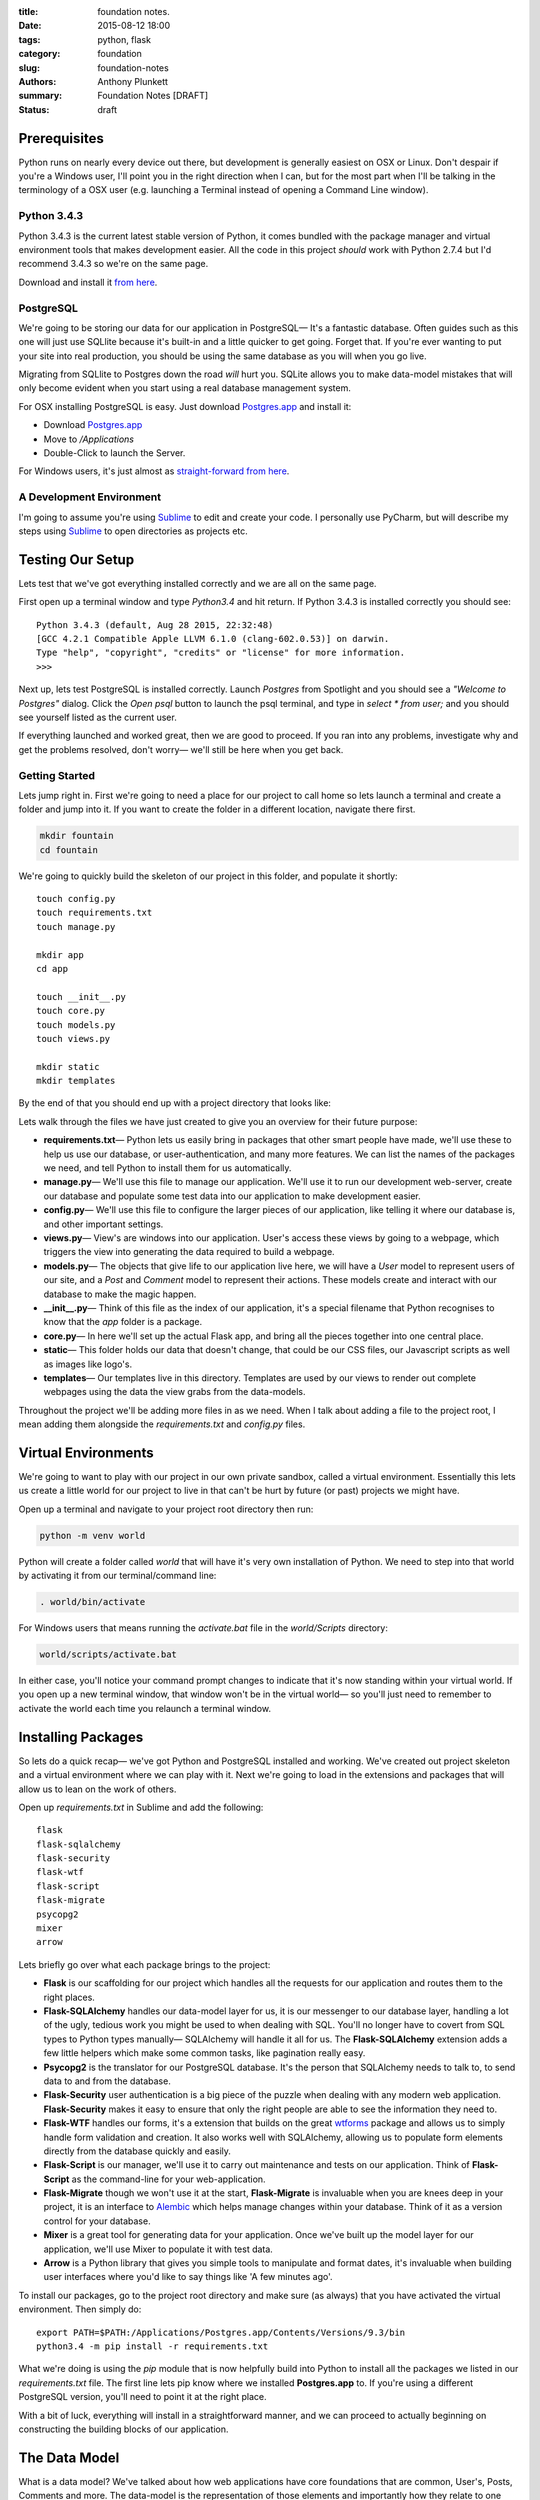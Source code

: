 :title: foundation notes.
:date: 2015-08-12 18:00
:tags: python, flask
:category: foundation
:slug: foundation-notes
:authors: Anthony Plunkett
:summary: Foundation Notes [DRAFT]
:status: draft

Prerequisites
-------------

Python runs on nearly every device out there, but development is generally easiest on
OSX or Linux. Don't despair if you're a Windows user, I'll point you in the right
direction when I can, but for the most part when I'll be talking in the terminology
of a OSX user (e.g. launching a Terminal instead of opening a Command Line window).

Python 3.4.3
============

Python 3.4.3 is the current latest stable version of Python, it comes bundled with
the package manager and virtual environment tools that makes development easier. All
the code in this project *should* work with Python 2.7.4 but I'd recommend 3.4.3
so we're on the same page.

Download and install it `from here <https://www.python.org/downloads/>`_.

PostgreSQL
==========

We're going to be storing our data for our application in PostgreSQL— It's a fantastic
database. Often guides such as this one will just use SQLlite because it's built-in and
a little quicker to get going. Forget that. If you're ever wanting to put your site into
real production, you should be using the same database as you will when you go live.

Migrating from SQLlite to Postgres down the road *will* hurt you. SQLite allows
you to make data-model mistakes that will only become evident when you start using a real
database management system.

For OSX installing PostgreSQL is easy. Just download `Postgres.app`_ and install it:

-   Download `Postgres.app`_
-   Move to `/Applications`
-   Double-Click to launch the Server.

For Windows users, it's just almost as `straight-forward from here <http://www.postgresql.org/download/windows/>`_.

A Development Environment
=========================

I'm going to assume you're using `Sublime`_ to edit and create your code. I personally use PyCharm,
but will describe my steps using `Sublime`_ to open directories as projects etc.

Testing Our Setup
-----------------

Lets test that we've got everything installed correctly and we are all on the same page.

First open up a terminal window and type `Python3.4` and hit return. If Python 3.4.3 is
installed correctly you should see::

    Python 3.4.3 (default, Aug 28 2015, 22:32:48)
    [GCC 4.2.1 Compatible Apple LLVM 6.1.0 (clang-602.0.53)] on darwin.
    Type "help", "copyright", "credits" or "license" for more information.
    >>>

Next up, lets test PostgreSQL is installed correctly. Launch `Postgres` from Spotlight
and you should see a *"Welcome to Postgres"* dialog. Click the `Open psql` button
to launch the psql terminal, and type in `select * from user;` and you should see
yourself listed as the current user.

If everything launched and worked great, then we are good to proceed. If you ran into
any problems, investigate why and get the problems resolved, don't worry— we'll still
be here when you get back.

Getting Started
===============

Lets jump right in. First we're going to need a place for our project to call home
so lets launch a terminal and create a folder and jump into it. If you want to create
the folder in a different location, navigate there first.

.. code-block:: bash

    mkdir fountain
    cd fountain

We're going to quickly build the skeleton of our project in this folder, and populate
it shortly::

    touch config.py
    touch requirements.txt
    touch manage.py

    mkdir app
    cd app

    touch __init__.py
    touch core.py
    touch models.py
    touch views.py

    mkdir static
    mkdir templates


By the end of that you should end up with a project directory that looks like:

..  image:: /images/fountain/fountain-directories.png
    :alt: Fountain Skeleton

Lets walk through the files we have just created to give you an overview
for their future purpose:

-   **requirements.txt**— Python lets us easily bring in packages that
    other smart people have made, we'll use these to help us use our
    database, or user-authentication, and many more features. We can
    list the names of the packages we need, and tell Python to install
    them for us automatically.

-   **manage.py**— We'll use this file to manage our application. We'll
    use it to run our development web-server, create our database and
    populate some test data into our application to make development easier.

-   **config.py**— We'll use this file to configure the larger pieces of our
    application, like telling it where our database is, and other important
    settings.

-   **views.py**— View's are windows into our application. User's access
    these views by going to a webpage, which triggers the view into generating
    the data required to build a webpage.

-   **models.py**— The objects that give life to our application live here,
    we will have a `User` model to represent users of our site, and a `Post`
    and `Comment` model to represent their actions. These models create
    and interact with our database to make the magic happen.

-   **__init__.py**— Think of this file as the index of our application, it's
    a special filename that Python recognises to know that the `app` folder is
    a package.

-   **core.py**— In here we'll set up the actual Flask app, and bring all
    the pieces together into one central place.

-   **static**— This folder holds our data that doesn't change, that could
    be our CSS files, our Javascript scripts as well as images like logo's.

-   **templates**— Our templates live in this directory. Templates are used
    by our views to render out complete webpages using the data the view grabs
    from the data-models.

Throughout the project we'll be adding more files in as we need. When I talk
about adding a file to the project root, I mean adding them alongside the `requirements.txt`
and `config.py` files.

Virtual Environments
--------------------

We're going to want to play with our project in our own private sandbox,
called a virtual environment. Essentially this lets us create a
little world for our project to live in that can't be hurt by future
(or past) projects we might have.

Open up a terminal and navigate to your project root directory then run:

.. code-block:: bash

    python -m venv world

Python will create a folder called `world` that will have it's very own
installation of Python. We need to step into that world by activating
it from our terminal/command line:

.. code-block:: bash

    . world/bin/activate

For Windows users that means running the `activate.bat` file in
the `world/Scripts` directory:

.. code-block:: bash

    world/scripts/activate.bat

In either case, you'll notice your command prompt changes to indicate
that it's now standing within your virtual world. If you open up
a new terminal window, that window won't be in the virtual world— so
you'll just need to remember to activate the world each time you
relaunch a terminal window.


Installing Packages
-------------------

So lets do a quick recap— we've got Python and PostgreSQL installed
and working. We've created out project skeleton and a virtual
environment where we can play with it. Next we're going to load in
the extensions and packages that will allow us to lean on the work
of others.

Open up `requirements.txt` in Sublime and add the following::

    flask
    flask-sqlalchemy
    flask-security
    flask-wtf
    flask-script
    flask-migrate
    psycopg2
    mixer
    arrow

Lets briefly go over what each package brings to the project:

-   **Flask** is our scaffolding for our project which handles all the requests
    for our application and routes them to the right places.
-   **Flask-SQLAlchemy** handles our data-model layer for us, it is our messenger
    to our database layer, handling a lot of the ugly, tedious work you might be used
    to when dealing with SQL. You'll no longer have to covert from SQL types
    to Python types manually— SQLAlchemy will handle it all for us. The
    **Flask-SQLAlchemy** extension adds a few little helpers which make some
    common tasks, like pagination really easy.
-   **Psycopg2** is the translator for our PostgreSQL database. It's the person
    that SQLAlchemy needs to talk to, to send data to and from the database.
-   **Flask-Security** user authentication is a big piece of the puzzle when dealing
    with any modern web application. **Flask-Security** makes it easy to ensure
    that only the right people are able to see the information they need to.
-   **Flask-WTF** handles our forms, it's a extension that builds on the great
    `wtforms`_ package and allows us to simply handle form validation and creation.
    It also works well with SQLAlchemy, allowing us to populate form elements
    directly from the database quickly and easily.
-   **Flask-Script** is our manager, we'll use it to carry out maintenance and
    tests on our application. Think of **Flask-Script** as the command-line for
    your web-application.
-   **Flask-Migrate** though we won't use it at the start, **Flask-Migrate** is
    invaluable when you are knees deep in your project, it is an interface to
    `Alembic`_ which helps manage changes within your database. Think of it as
    a version control for your database.
-   **Mixer** is a great tool for generating data for your application. Once
    we've built up the model layer for our application, we'll use Mixer to populate
    it with test data.
-   **Arrow** is a Python library that gives you simple tools to manipulate and
    format dates, it's invaluable when building user interfaces where you'd like to
    say things like 'A few minutes ago'.

To install our packages, go to the project root directory and make sure (as always)
that you have activated the virtual environment. Then simply do::

    export PATH=$PATH:/Applications/Postgres.app/Contents/Versions/9.3/bin
    python3.4 -m pip install -r requirements.txt

What we're doing is using the `pip` module that is now helpfully build into Python
to install all the packages we listed in our `requirements.txt` file. The first line
lets pip know where we installed **Postgres.app** to. If you're using a different
PostgreSQL version, you'll need to point it at the right place.

With a bit of luck, everything will install in a straightforward manner, and we can
proceed to actually beginning on constructing the building blocks of our application.

The Data Model
--------------

What is a data model? We've talked about how web applications have core foundations
that are common, User's, Posts, Comments and more. The data-model is the representation
of those elements and importantly how they relate to one another.

A robust data-model makes everything else simple. We're using SQLAlchemy
to define our data-models and the relationship between them. Once we've
defined them, we'll load some test data into it, and explore it to
see if our expectations match reality.

If you're new to SQLAlchemy, have a read of `my post showing how it can be
used <{filename}../2015/01/sqlalchemy-cheatsheet.rst>`_ so you're not
entirely at a loss as we go on.

Lets first think about the general models we'll need and their relationships
to each other

-   **User**
-   **Role**— Some users have special roles that grant them extra functionality.
-   **Post**— The core content of the site.
-   **Comment**
-   **Message**— To represent the private messages passed between users
-   **Favourite**— Store user's favourites.
-   **Category**— The site will have several categories (Tech, Literature, News..)
    that Post's can be assigned to.
-   **Tag**— A post can have several tags that allows better searching and
    discovery of related posts.

The next step is to map the connections between them. I find that easiest on
paper, then translate that to code. Below is my sketch of the relations
using crows-foot notation (the splayed connections indicate a 'many' while
the single connection indicates the 'one' side of the relation).

..  image:: /images/fountain/fountain-erd.jpg
    :alt: Fountain ERD Sketch

You'll see a few M2M relationships, including the self-referential one where
users' are connect to themselves. For each of these relationships we'll use
a join table to enable them, then use the magic of SQLAlchemy to make the
relationship seamless.

Lets start by opening up `models.py` in our editor and defining our basic
User and Role models.

.. code-block:: python

    from flask_ext.sqlalchemy import SQLAlchemy
    from flask_ext.security import UserMixin, RoleMixin

    db = SQLAlchemy()

    roles_users = db.Table(
        'roles_users',
        db.Column('user_id', db.Integer(), db.ForeignKey('user.id'), index=True),
        db.Column('role_id', db.Integer(), db.ForeignKey('role.id'), index=True)
    )

    class Role(db.Model, RoleMixin):
        __tablename__ = 'role'
        id = db.Column(db.Integer(), primary_key=True)
        name = db.Column(db.String(80), unique=True, index=True)

        def __init__(self, name):
            self.name = name

        def __repr__(self):
            return self.name


    class User(db.Model, UserMixin):
        __tablename__ = 'user'
        id = db.Column(db.Integer(), primary_key=True)
        username = db.Column(db.String(), index=True, nullable=False)
        password = db.Column(db.String(), nullable=False)
        email = db.Column(db.String(), nullable=False)
        active = db.Column(db.Boolean(), default=False, nullable=False)
        status = db.Column(db.Integer())
        status_changed = db.Column(db.DateTime())
        confirmed_at = db.Column(db.DateTime())
        roles = db.relationship('Role', secondary=roles_users,
                                backref=db.backref('users', lazy='dynamic'))

        def __repr__(self):
            return self.username

The first thing you'll notice is we're using a `UserMixin` object from Flask-Security.
This is a helper object that has some of the methods and attributes required to
allow all the features of Flask-Security to work.

We then define our `roles_users` table which will be the register of our many-to-many
joins between our `User` object and it's potentially many `Roles`. Most of the
attributes on `User` are self-explanatory. We'll set `User.active = True` when
they confirm their email address so we know to allow them to login to the site.
For now I've allocated `User.status` as the place
where I'll mark if a user is banned, or has cancelled their account.
To give us some flexibility I've also added a `User.status_date` which we
could use in tandem with the status to perhaps only temporarily ban a user.

Lets carry on an add the rest of the models:

.. code-block:: python

    post_tags = db.Table(
        'post_tags',
        db.Column('tag_id', db.Integer, db.ForeignKey('tag.id')),
        db.Column('post_id', db.Integer, db.ForeignKey('post.id'))
    )

We know we've got another M2M join between our `Post` and `Tag` objects. So
we create another association table to act as the journal for these items.

.. code-block:: python

    class Tag(db.Model):
        __tablename__ = 'tag'
        id = db.Column(db.Integer(), primary_key=True)
        name = db.Column(db.String(50), unique=True)

        def __init__(self, name):
            self.name = name

        def __repr__(self):
            return self.name

    class Category(db.Model):
        __tablename__ = 'category'
        id = db.Column(db.Integer(), primary_key=True)
        title = db.Column(db.String(), nullable=False, unique=True)
        slug = db.Column(db.String(), nullable=False, unique=True)

        def __repr__(self):
            return self.title

Our `Tag` object is straight-forward, we'll define the relationship between a `Tag`
and a `Post` when we define the `Post` object. The same is true of the `Category`
object.

.. code-block:: python

    class Favourite(db.Model):
        __tablename__ = 'favourite'
        id = db.Column(db.Integer(), primary_key=True)
        user_id = db.Column(db.Integer(), db.ForeignKey('user.id'), index=True)
        comment_id = db.Column(db.Integer(), db.ForeignKey('comment.id'), index=True)
        post_id = db.Column(db.Integer(), db.ForeignKey('post.id'), index=True)

The `Favourite` object is a little more interesting. I've decided to track
favourites for both posts and comments in this single model. I was torn by this,
usually I would have created two objects, `CommentFavourite` and `PostFavourite`.

.. code-block:: python

    class Post(db.Model):
        __tablename__ = 'post'
        id = db.Column(db.Integer(), primary_key=True)
        title = db.Column(db.String(), nullable=False)
        link = db.Column(db.String())
        summary = db.Column(db.Text())
        content = db.Column(db.Text())
        dt = db.Column(db.DateTime(), nullable=False, index=True, default=datetime.now)
        deleted = db.Column(db.Boolean())
        favourites = db.relationship('Favourite', backref=db.backref('post'))

        category_id = db.Column(db.Integer(), db.ForeignKey('category.id'))
        category = db.relationship('Category', backref='posts')

        author_id = db.Column(db.Integer(), db.ForeignKey('user.id'))
        author = db.relationship('User', backref='posts')

        tags = db.relationship('Tag', secondary=post_tags, backref=db.backref(
            'posts', lazy='dynamic', order_by='Post.dt.desc()')
        )

        def get_tags_csv(self):
            return ",".join(x.name for x in self.tags)

        def set_tags_csv(self, value):
            new = (x.lower() for x in value.strip(',; ').split(','))
            self.tags = []
            for tag in new:
                existing_tag = Tag.query.filter_by(name=tag).first()
                if existing_tag:
                    self.tags.append(existing_tag)
                else:
                    t = Tag(tag.strip())
                    self.tags.append(t)
            db.session.commit()

        tags_csv = property(get_tags_csv, set_tags_csv)

        def __repr__(self):
            return '{}: {}'.format(self.id, self.title)


Okay, a lot going on here. We've finally defined our relationships that interact with the `Post` model.
The important aspect is the defined `backrefs` these allow the magic that truly makes SQLAlchemy shine by
allowing us to jump between the relationships. For example, lets say we wanted to find all the posts
that were authored by `alice`:

.. code-block:: python

    user = User.query.filter_by(username='alice').first()
    for post in user.posts:
        print(post)

Would give us a listing of each of Alice's posts. We also have a `get_tags_csv` and `set_tags_csv` to
act as a manager for our `Tag` creation. The reason for this is that when we add a new post, we'd like
the user to add these meta-data tags to the post, but if a tag *already* exists in our system, we want
to use that existing one, not simply create a duplicate one.
The `set_tags_csv` does that check for us, when we supply it a string of tags like `tech, music, love`
it will break that string down into the three words, then check the database if they exist before
assigning them to the `Post`.

Finally lets get the `Comment` object created— we've already build the relationship for it in the `Post`
object but because we quoted the class, it doesn't matter that we defined it later.

.. code-block:: python

    class Comment(db.Model):
        __tablename__ = 'comment'

        id = db.Column(db.Integer(), primary_key=True)
        content = db.Column(db.Text())
        dt = db.Column(db.DateTime(), index=True, default=datetime.now)

        post_id = db.Column(db.Integer(), db.ForeignKey('post.id'), index=True)
        post = db.relationship('Post', backref=db.backref('comments', lazy='dynamic', order_by='Comment.dt.asc()'))

        user_id = db.Column(db.Integer(), db.ForeignKey('user.id'), index=True)
        user = db.relationship('User', backref=db.backref('comments', lazy='dynamic'))

        favourites = db.relationship('Favourite', backref=db.backref('comment'))

        def __repr__(self):
            return '<Comment {} by {} on {} @ {}>'.format(
                self.id,
                self.user,
                self.post,
                self.dt.strftime("%Y-%m-%d %H:%M")
            )

We've added a slightly more interesting `__repr__` for this object. A `__repr__` is just the
representation of the object when it's rendered as a string (e.g. when we `print` it when
we're playing with it on out terminal or use it in our templates later).

Building the Core Flask App
---------------------------

Let's now get a small working application working, so we can have a central place to shape
our growing application.

Create the Database
===================

First we're going to need a database to communicate with. We've already installed PostgreSQL
but we have yet to actually create a database for our application's data to call home. So launch
the Postgres app, click the `open psql` button and enter the following command::

    CREATE DATABASE fountain;

This will create the blank database to work with. SQLAlchemy will do the job of creating the
tables. Next lets open up  our `config.py` file and add the connection details for our
database so SQLAlchemy will know where to go for our data. We're also going to set our
secret key which Flask and it's extensions use to handle some of our encryption for us::

    SQLALCHEMY_DATABASE_URI = 'postgres://user@127.0.0.1:5432/fountain'
    SECRET_KEY = 'SUPER_SECRET_DO_NOT_SHARE'

The Heart of our Application : core.py
======================================

Now lets flip over to our `core.py` and create our basic application by entering the following code:

.. code-block:: python

    from flask import Flask
    from flask.ext.sqlalchemy import SQLAlchemy
    from flask.ext.security import Security, SQLAlchemyUserDatastore
    from app.models import User, Role

    def create_app(config_filename):
        factory_app = Flask(__name__)
        factory_app.config.from_pyfile(config_filename)
        return factory_app

    app = create_app('../config.py')

    #: Flask-SQLAlchemy extension instance
    db = SQLAlchemy()
    db.init_app(app)

    # Setup Flask-Security
    user_datastore = SQLAlchemyUserDatastore(db, User, Role)
    security = Security(app, user_datastore)

    @app.route('/')
    def home():
        return 'Home'

This is the core of our application. We've defined a Flask application
using a factory pattern— the reason for this is to decouple our application
slightly which saves us running into trouble with circular imports.

Then we've registered our SQLAlchemy and Security extensions against our
application, specifying that the models we want the Security extension to
use are the ones we created over in our `models.py` file.

Finally we created a very stupid view, so when we run our application and
access the home page, we'll just get "Home" displayed to us. We'll throw
out this view when get get to building the real interfaces for our project.

The Management Interface : manage.py
====================================

Next we're going to start building the technical interface to our application,
this is how we're going to explore our models and do more maintenance tasks.
Open up the `manage.py` file and enter the following:

.. code-block:: python

    from flask.ext.script import Manager, Shell
    from app.models import User, Role, Post, Comment, Favourite, Tag, Category, db
    from app.core import app

    def _make_context():
        return dict(
            app=app, db=db,
            User=User, Post=Post, Role=Role,
            Comment=Comment, Favourite=Favourite,
            Tag=Tag, Category=Category
        )

    manager = Manager(app)
    manager.add_command('shell', Shell(make_context=_make_context))

    @manager.command
    def nuke():
        db.drop_all()
        db.create_all()
        print('Database Created')

    if __name__ == '__main__':
        manager.run()

We've initialized the `Manager` extension against our app, in the very same way
we did with Flask-SQLAlchemy and Flask-Security and defined a couple of commands:

-   **shell**— this allows us to quickly dive into our application in a state where
    we can immediately start playing around. The `_make_context` helps us out
    here by letting us inject all those values into our shell context. In short,
    this means we don't have to `from app.models import ...` all the models
    we want to play with every time we dive into the shell.
-   **nuke**— This tells our SQLAlchemy database object to destroy, then create
    all the tables in our application.

Lets test out the management interface. Launch a terminal, activate the virtual
environment and go to the project root directory. We're going to create our database
and then launch into a shell. First the database:

.. code-block:: bash

    python manage.py nuke

And assuming you created your database successfully earlier and didn't type in the
connection string incorrectly in `config.py` you should get a message back saying
`Database Created`.

Congratulations, we can now start to explore our data models. Lets launch into the
shell for our application:

.. code-block:: bash

    python manage.py shell

You'll be taken to a python shell, that's already configured for our application.
Lets add `Role` called 'admin', then add a `User` called 'alice' and assign that
Role to her:

.. code-block:: pycon

    >>> r = Role(name='admin')
    >>> u = User(username="alice", password="password", email="alice@example.com", active=True)
    >>> u.roles.append(r)

    Lets add the new user to the SQLAlchemy database session:
    >>> db.session.add(u)

    # then tell the database to save the data:
    >>> db.session.commit()

That's great for one user, but is going to get tiresome to add enough users, posts, categories,
tags, comments. We can turn to the Mixer library to handle it all for us. Lets open up
`manage.py` again and add a new `populate` command:

.. _Zen of Python: https://www.python.org/dev/peps/pep-0020/
.. _MetaFilter: https://www.metafilter.com/
.. _Digg: http://www.digg.com/
.. _Reddit: http://www.reddit.com/
.. _Quora: http://www.quora.com/
.. _Stackoverflow: http://www.stackoverflow.com/
.. _BuzzFeed: http://www.buzzfeed.com/
.. _Instagram: http://www.instagram.com/
.. _Slate: http://www.slate.com/
.. _Postgres.app: http://www.postgresapp.com/
.. _Sublime: http://www.sublimetext.com/
.. _Pycharm: https://www.jetbrains.com/pycharm/
.. _Alembic: https://alembic.readthedocs.org/en/latest/
.. _wtforms: http://wtforms.readthedocs.org/en/latest/